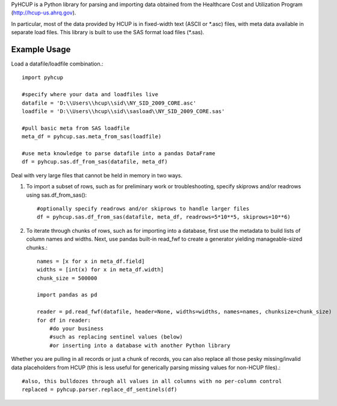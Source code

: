PyHCUP is a Python library for parsing and importing data obtained from the Healthcare Cost and Utilization Program (http://hcup-us.ahrq.gov).

In particular, most of the data provided by HCUP is in fixed-width text (ASCII or \*.asc) files, with meta data available in separate load files. This library is built to use the SAS format load files (\*.sas).

Example Usage
================================================

Load a datafile/loadfile combination.::

    import pyhcup
 
    #specify where your data and loadfiles live
    datafile = 'D:\\Users\\hcup\\sid\\NY_SID_2009_CORE.asc'
    loadfile = 'D:\\Users\\hcup\\sid\\sasload\\NY_SID_2009_CORE.sas'
 
    #pull basic meta from SAS loadfile
    meta_df = pyhcup.sas.meta_from_sas(loadfile)
    
    #use meta knowledge to parse datafile into a pandas DataFrame
    df = pyhcup.sas.df_from_sas(datafile, meta_df)

Deal with very large files that cannot be held in memory in two ways.

1) To import a subset of rows, such as for preliminary work or troubleshooting, specify skiprows and/or readrows using sas.df_from_sas()::

    #optionally specify readrows and/or skiprows to handle larger files
    df = pyhcup.sas.df_from_sas(datafile, meta_df, readrows=5*10**5, skiprows=10**6)

2) To iterate through chunks of rows, such as for importing into a database, first use the metadata to build lists of column names and widths. Next, use pandas built-in read_fwf to create a generator yielding manageable-sized chunks.::

    names = [x for x in meta_df.field]
    widths = [int(x) for x in meta_df.width]
    chunk_size = 500000
    
    import pandas as pd

    reader = pd.read_fwf(datafile, header=None, widths=widths, names=names, chunksize=chunk_size)
    for df in reader:
        #do your business
        #such as replacing sentinel values (below)
        #or inserting into a database with another Python library

Whether you are pulling in all records or just a chunk of records, you can also replace all those pesky missing/invalid data placeholders from HCUP (this is less useful for generically parsing missing values for non-HCUP files).::

    #also, this bulldozes through all values in all columns with no per-column control
    replaced = pyhcup.parser.replace_df_sentinels(df)